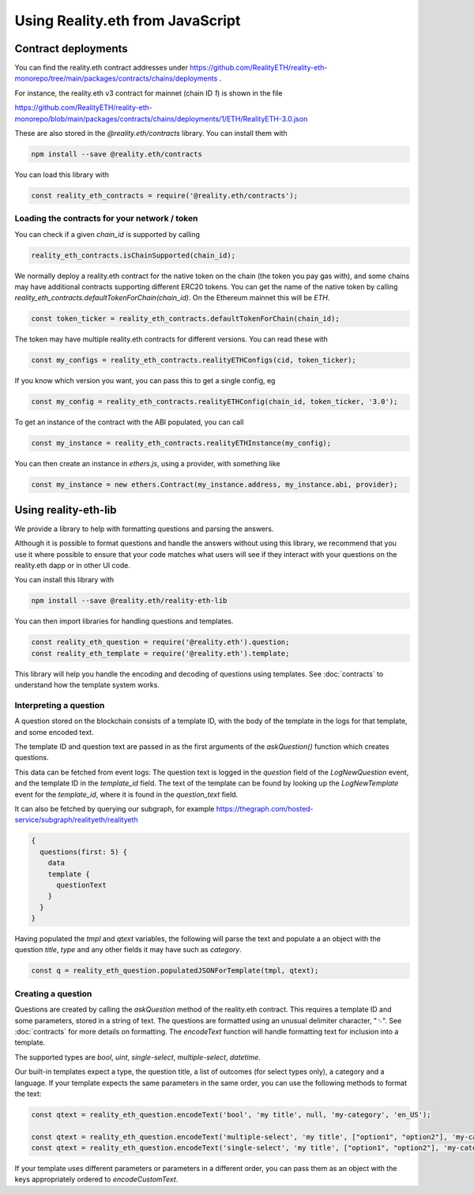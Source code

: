Using Reality.eth from JavaScript
=====================================

Contract deployments
--------------------

You can find the reality.eth contract addresses under https://github.com/RealityETH/reality-eth-monorepo/tree/main/packages/contracts/chains/deployments .

For instance, the reality.eth v3 contract for mainnet (chain ID `1`) is shown in the file

https://github.com/RealityETH/reality-eth-monorepo/blob/main/packages/contracts/chains/deployments/1/ETH/RealityETH-3.0.json

These are also stored in the `@reality.eth/contracts` library. You can install them with 

.. code-block:: javascript

   npm install --save @reality.eth/contracts

You can load this library with 

.. code-block:: javascript

   const reality_eth_contracts = require('@reality.eth/contracts');




Loading the contracts for your network / token
^^^^^^^^^^^^^^^^^^^^^^^^^^^^^^^^^^^^^^^^^^^^^^

You can check if a given `chain_id` is supported by calling

.. code-block:: javascript

   reality_eth_contracts.isChainSupported(chain_id);

We normally deploy a reality.eth contract for the native token on the chain (the token you pay gas with), and some chains may have additional contracts supporting different ERC20 tokens. You can get the name of the native token by calling `reality_eth_contracts.defaultTokenForChain(chain_id)`. On the Ethereum mainnet this will be `ETH`.

.. code-block:: javascript

   const token_ticker = reality_eth_contracts.defaultTokenForChain(chain_id);

The token may have multiple reality.eth contracts for different versions. You can read these with 

.. code-block:: javascript

   const my_configs = reality_eth_contracts.realityETHConfigs(cid, token_ticker);

If you know which version you want, you can pass this to get a single config, eg 

.. code-block:: javascript

   const my_config = reality_eth_contracts.realityETHConfig(chain_id, token_ticker, '3.0');

To get an instance of the contract with the ABI populated, you can call 

.. code-block:: javascript

   const my_instance = reality_eth_contracts.realityETHInstance(my_config);

You can then create an instance in `ethers.js`, using a provider, with something like 

.. code-block:: javascript

   const my_instance = new ethers.Contract(my_instance.address, my_instance.abi, provider);


Using reality-eth-lib
---------------------

We provide a library to help with formatting questions and parsing the answers.

Although it is possible to format questions and handle the answers without using this library, we recommend that you use it where possible to ensure that your code matches what users will see if they interact with your questions on the reality.eth dapp or in other UI code.

You can install this library with

.. code-block:: javascript

   npm install --save @reality.eth/reality-eth-lib

You can then import libraries for handling questions and templates.

.. code-block:: javascript

   const reality_eth_question = require('@reality.eth').question;
   const reality_eth_template = require('@reality.eth').template;

This library will help you handle the encoding and decoding of questions using templates. See :doc:`contracts` to understand how the template system works.


Interpreting a question
^^^^^^^^^^^^^^^^^^^^^^^

A question stored on the blockchain consists of a template ID, with the body of the template in the logs for that template, and some encoded text. 

The template ID and question text are passed in as the first arguments of the `askQuestion()` function which creates questions. 

This data can be fetched from event logs: The question text is logged in the `question` field of the `LogNewQuestion` event, and the template ID in the `template_id` field. The text of the template can be found by looking up the `LogNewTemplate` event for the `template_id`, where it is found in the `question_text` field. 

It can also be fetched by querying our subgraph, for example
https://thegraph.com/hosted-service/subgraph/realityeth/realityeth

.. code-block:: javascript

    {
      questions(first: 5) {        
        data
        template {
          questionText
        }
      }
    }


Having populated the `tmpl` and `qtext` variables, the following will parse the text and populate a an object with the question `title`, `type` and any other fields it may have such as `category`.

.. code-block:: javascript

   const q = reality_eth_question.populatedJSONForTemplate(tmpl, qtext);


Creating a question
^^^^^^^^^^^^^^^^^^^

Questions are created by calling the `askQuestion` method of the reality.eth contract. This requires a template ID and some parameters, stored in a string of text. The questions are formatted using an unusual delimiter character, "␟". See :doc:`contracts` for more details on formatting. The `encodeText` function will handle formatting text for inclusion into a template.

The supported types are `bool`, `uint`, `single-select`, `multiple-select`, `datetime`.

Our built-in templates expect a type, the question title, a list of outcomes (for select types only), a category and a language. If your template expects the same parameters in the same order, you can use the following methods to format the text:


.. code-block:: javascript

   const qtext = reality_eth_question.encodeText('bool', 'my title', null, 'my-category', 'en_US');

   const qtext = reality_eth_question.encodeText('multiple-select', 'my title', ["option1", "option2"], 'my-category');
   const qtext = reality_eth_question.encodeText('single-select', 'my title', ["option1", "option2"], 'my-category');

If your template uses different parameters or parameters in a different order, you can pass them as an object with the keys appropriately ordered to `encodeCustomText`.



